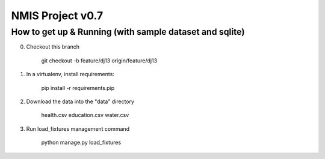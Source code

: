 NMIS Project v0.7
====================

How to get up & Running (with sample dataset and sqlite)
---------------------------------------------

0. Checkout this branch

    git checkout -b feature/dj13 origin/feature/dj13

1. In a virtualenv, install requirements:

    pip install -r requirements.pip

2. Download the data into the "data" directory

    health.csv education.csv water.csv

3. Run load_fixtures management command

    python manage.py load_fixtures
